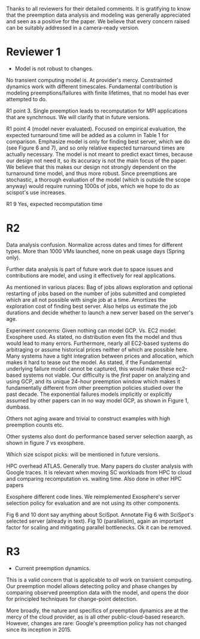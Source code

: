 Thanks to all reviewers for their detailed comments. 
It is gratifying to know that the preemption data analysis and modeling was generally appreciated and seen as a positive for the paper. 
We believe that every concern raised can be suitably addressed in a camera-ready version. 


* Reviewer 1
- Model is not robust to changes. 
No transient computing model is. At provider's mercy. 
Constrainted dynamics work with different timescales. 
Fundamental contribution is modeling preemptions/failures with finite lifetimes, that no model has ever attempted to do. 

R1 point 3. 
Single preemption leads to recomputation for MPI applications that are synchrnous. We will clarify that in future versions. 

R1 point 4 (model never evaluated). 
Focused on empirical evaluation, the expected turnaround time will be added as a column in Table 1 for comparison. Emphasize model is only for finding best server, which we do (see Figure 6 and 7), and so only relative expected turnaround times are actually necessary. 
The model is not meant to predict exact times, because our design not need it, so its accuracy is not the main focus of the paper. 
We believe that this makes our design not strongly dependent on the turnaround time model, and thus more robust. 
Since preemptions are stochastic, a thorough evaluation of the model (which is outside the scope anyway) would require running 1000s of jobs, which we hope to do as scispot's use increases. 

R1 9
Yes, expected recomputation time 

* R2 

Data analysis confusion. 
Normalize across dates and times for different types. 
More than 1000 VMs launched, none on peak usage days (Spring only). 

Further data analysis is part of future work due to space issues and contributions are model, and using it effectively for real applications.  

As mentioned in various places: Bag of jobs allows exploration and optional restarting of jobs based on the number of jobs submitted and completed which are all not possible with single job at a time. Amortizes the exploration cost of finding best server. 
Also helps us estimate the job durations and decide whether to launch a new server based on the server's age. 


Experiment concerns: 
Given nothing can model GCP. 
Vs. EC2 model: Exosphere used. As stated, no distribution even fits the model and thus would lead to many errors. 
Furthermore, nearly all EC2-based systems do arbitraging or assume historical prices neither of which are possible here. Many systems have a tight integration between prices and allocation, which makes it hard to tease out the model. 
As stated, if the Fundamental underlying failure model cannot be captured, this would make these ec2-based systems not viable. 
Our difficulty is the /first/ paper on analyzing and using GCP, and its unique 24-hour preemption window which makes it fundamentally different from other preemption policies studied over the past decade. 
The exponential failures models implicitly or explicitly assumed by other papers can in no way model GCP, as shown in Figure 1, dumbass. 

Others not aging aware and trivial to construct examples with high preemption counts etc. 

Other systems also dont do performance based server selection aaargh, as shown in figure 7 vs exosphere. 

Which size scispot picks: will be mentioned in future versions. 

HPC overhead ATLAS. 
Generally true. Many papers do cluster analysis with Google traces. 
It is relevant when moving SC workloads from HPC to cloud and comparing recomputation vs. waiting time. Also done in other HPC papers 

Exosphere different code lines. We reimplemented Exosphere's server selection policy for evaluation and are not using its other components. 

Fig 6 and 10 dont say anything about SciSpot.
Annotate Fig 6 with SciSpot's selected server (already in text). 
Fig 10 (parallelism), again an important factor for scaling and mitigating parallel bottlenecks. Ok it can be removed. 


* R3 

- Current preemption dynamics. 

This is a valid concern that is applicable to /all/ work on transient computing. 
Our preemption model allows detecting policy and phase changes by comparing observed preemption data with the model, and opens the door for principled techniques for change-point detection. 

More broadly, the nature and specifics of preemption dynamics are at the mercy of the cloud provider, as is all other public-cloud-based research. 
However, changes are rare: Google's preemption policy has not changed since its inception in 2015. 

